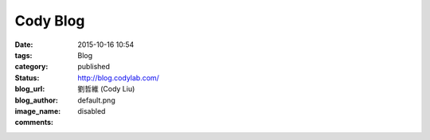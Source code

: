 Cody Blog
#############

:date: 2015-10-16 10:54
:tags:
:category: Blog
:status: published
:blog_url: http://blog.codylab.com/
:blog_author: 劉哲維 (Cody Liu)
:image_name: default.png
:comments: disabled

